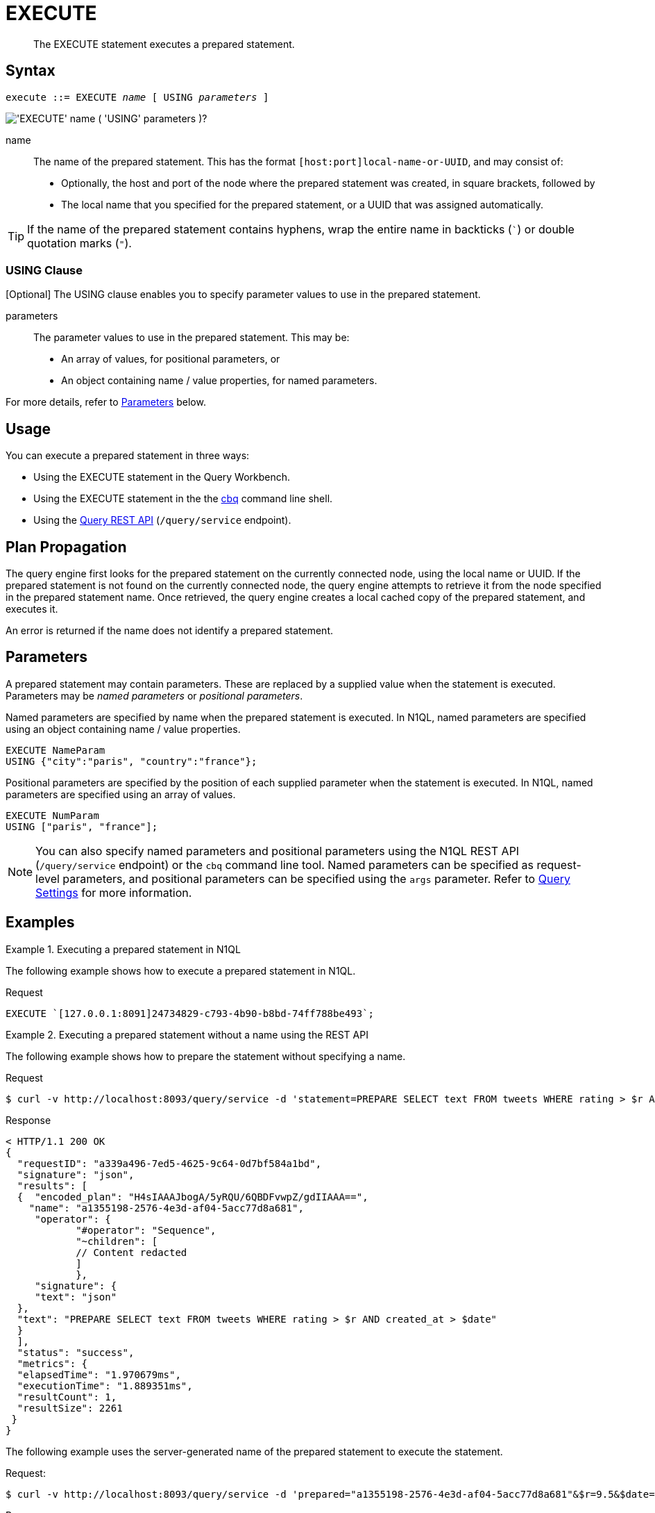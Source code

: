 = EXECUTE
:page-topic-type: concept
:imagesdir: ../../assets/images

[abstract]
The EXECUTE statement executes a prepared statement.

== Syntax

[subs="normal"]
----
execute ::= EXECUTE _name_ [ USING _parameters_ ]
----

image::n1ql-language-reference/execute.png["'EXECUTE' name ( 'USING' parameters )?"]

name::
The name of the prepared statement.
This has the format `[host:port]local-name-or-UUID`, and may consist of:
+
* Optionally, the host and port of the node where the prepared statement was created, in square brackets, followed by
* The local name that you specified for the prepared statement, or a UUID that was assigned automatically.

TIP: If the name of the prepared statement contains hyphens, wrap the entire name in backticks (`{backtick}`) or double quotation marks (`"`).

=== USING Clause

[Optional] The USING clause enables you to specify parameter values to use in the prepared statement.

parameters::
The parameter values to use in the prepared statement.
This may be:
+
* An array of values, for positional parameters, or
* An object containing name / value properties, for named parameters.

For more details, refer to <<parameters>> below.

== Usage

You can execute a prepared statement in three ways:

* Using the EXECUTE statement in the Query Workbench.

* Using the EXECUTE statement in the the xref:tools:cbq-shell.adoc[cbq] command line shell.

* Using the xref:n1ql:n1ql-rest-api/index.adoc[Query REST API] (`/query/service` endpoint).

== Plan Propagation

The query engine first looks for the prepared statement on the currently connected node, using the local name or UUID.
If the prepared statement is not found on the currently connected node, the query engine attempts to retrieve it from the node specified in the prepared statement name.
Once retrieved, the query engine creates a local cached copy of the prepared statement, and executes it.

An error is returned if the name does not identify a prepared statement.

[[parameters]]
== Parameters

A prepared statement may contain parameters.
These are replaced by a supplied value when the statement is executed.
Parameters may be _named parameters_ or _positional parameters_.

Named parameters are specified by name when the prepared statement is executed.
In N1QL, named parameters are specified using an object containing name / value properties.

====
[source,N1QL]
----
EXECUTE NameParam
USING {"city":"paris", "country":"france"};
----
====

Positional parameters are specified by the position of each supplied parameter when the statement is executed.
In N1QL, named parameters are specified using an array of values.

====
[source,N1QL]
----
EXECUTE NumParam
USING ["paris", "france"];
----
====

[NOTE]
You can also specify named parameters and positional parameters using the N1QL REST API (`/query/service` endpoint) or the `cbq` command line tool.
Named parameters can be specified as request-level parameters, and positional parameters can be specified using the `args` parameter.
Refer to xref:settings:query-settings.adoc[Query Settings] for more information.

== Examples

.Executing a prepared statement in N1QL
====
The following example shows how to execute a prepared statement in N1QL.

.Request
[source,N1QL]
----
EXECUTE `[127.0.0.1:8091]24734829-c793-4b90-b8bd-74ff788be493`;
----
====

.Executing a prepared statement without a name using the REST API
====
The following example shows how to prepare the statement without specifying a name.

.Request
[source,shell]
----
$ curl -v http://localhost:8093/query/service -d 'statement=PREPARE SELECT text FROM tweets WHERE rating > $r AND created_at > $date'
----

.Response
[source,shell]
----
< HTTP/1.1 200 OK
{
  "requestID": "a339a496-7ed5-4625-9c64-0d7bf584a1bd",
  "signature": "json",
  "results": [
  {  "encoded_plan": "H4sIAAAJbogA/5yRQU/6QBDFvwpZ/gdIIAAA==",
    "name": "a1355198-2576-4e3d-af04-5acc77d8a681",
     "operator": {
            "#operator": "Sequence",
            "~children": [
            // Content redacted
            ]
            },
     "signature": {
     "text": "json"
  },
  "text": "PREPARE SELECT text FROM tweets WHERE rating > $r AND created_at > $date"
  }
  ],
  "status": "success",
  "metrics": {
  "elapsedTime": "1.970679ms",
  "executionTime": "1.889351ms",
  "resultCount": 1,
  "resultSize": 2261
 }
}
----

The following example uses the server-generated name of the prepared statement to execute the statement.

.Request:
[source,shell]
----
$ curl -v http://localhost:8093/query/service -d 'prepared="a1355198-2576-4e3d-af04-5acc77d8a681"&$r=9.5&$date="1-1-2014"'
----

.Response:
[source,shell]
----
< HTTP/1.1 200 OK
{
 "requestID": "1bd9956b-bc8e-478a-bd84-3955fe2db047",
 "signature": {
 "text": "json"
 },
 "results": [
 {
  "text": "Couchbase is my favorite database"
 }
 ],
 "status": "success",
 "metrics": {
 "elapsedTime": "1.527795ms",
 "executionTime": "1.443748ms",
 "resultCount": 0,
 "resultSize": 0
 }
}
----
====

.Executing a prepared statement with a name using the REST API
====
The following example specifies a [.param]`name` for the prepared statement.

.Request:
[source,shell]
----
$ curl -v http://localhost:8093/query/service -d 'statement=PREPARE fave_tweets FROM SELECT text FROM tweets WHERE rating >= $r'
----

.Response:
[source,shell]
----
< HTTP/1.1 200 OK
 {
        "requestID": "a339a496-7ed5-4625-9c64-0d7bf584a1bd",
        "signature": "json",
        "results": [
        {   "encoded_plan": "H4sIAAAJbogA/5yRQU/6QBDFvwpZ/gdIIAAA==",
        "name": "fave_tweets",
        "operator": {
        // and so on
        ...
----

The following example uses the [.param]`name` specified in the example above to run the prepared statement.

.Request:
[source,shell]
----
$ curl -v http://localhost:8093/query/service -d 'prepared="fave_tweets"&$r=9.5'
----

.Response
[source,shell]
----
< HTTP/1.1 200 OK
{
 "requestID": "1bd9956b-bc8e-478a-bd84-3955fe2db047",
 "signature": {
 "text": "json"
 },
 "results": [
 {
   "text": "Couchbase is my favorite database"
  }
  ],
 "status": "success",
 "metrics": {
 "elapsedTime": "1.527795ms",
 "executionTime": "1.443748ms",
 "resultCount": 0,
 "resultSize": 0
 }
 }
----
====

== Related

* For information on preparing a statement for execution, refer to xref:n1ql-language-reference/prepare.adoc[PREPARE].
